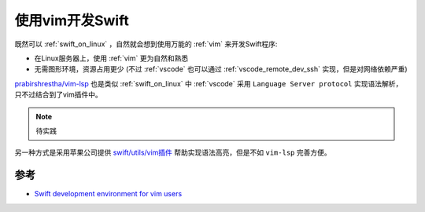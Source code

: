 .. _vim_for_swift:

==================
使用vim开发Swift
==================

既然可以 :ref:`swift_on_linux` ，自然就会想到使用万能的 :ref:`vim` 来开发Swift程序:

- 在Linux服务器上，使用 :ref:`vim` 更为自然和熟悉
- 无需图形环境，资源占用更少 (不过 :ref:`vscode` 也可以通过 :ref:`vscode_remote_dev_ssh` 实现，但是对网络依赖严重)

`prabirshrestha/vim-lsp <https://github.com/prabirshrestha/vim-lsp>`_ 也是类似 :ref:`swift_on_linux` 中 :ref:`vscode` 采用 ``Language Server protocol`` 实现语法解析，只不过结合到了vim插件中。

.. note::

   待实践

另一种方式是采用苹果公司提供 `swift/utils/vim插件 <https://github.com/apple/swift/tree/main/utils/vim>`_ 帮助实现语法高亮，但是不如 ``vim-lsp`` 完善方便。

参考
======

- `Swift development environment for vim users <https://forums.fast.ai/t/swift-development-environment-for-vim-users/40420>`_

